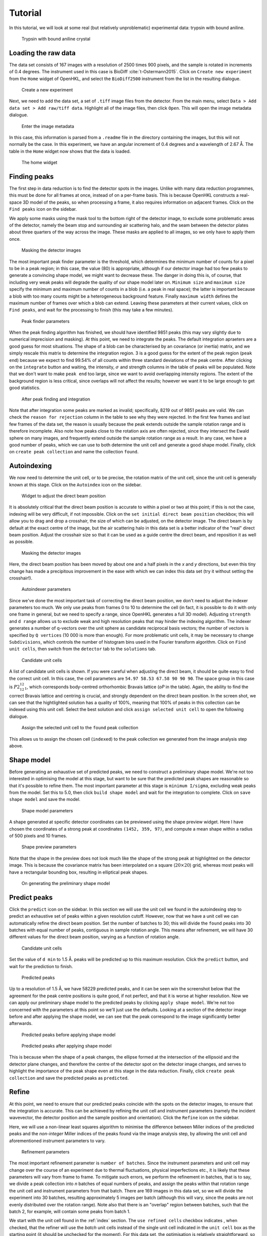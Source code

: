 .. _tutorial:

Tutorial
========

In this tutorial, we will look at some real (but relatively unproblematic)
experimental data: trypsin with bound aniline.

.. _trypsin_crystal:
.. figure:: images/tutorial/trypsin_crystal.png
   :alt: Trypsin with bound aniline crystal
   :name: fig:trypsin_crystal
   :width: 100.0%

   Trypsin with bound aniline crystal

.. _load:

Loading the raw data
--------------------

The data set consists of 167 images with a resolution of 2500 times 900
pixels, and the sample is rotated in increments of 0.4 degrees. The instrument
used in this case is BioDiff :cite:`t-Ostermann2015`. Click on ``Create new experiment`` from the
``Home`` widget of OpenHKL, and select the ``BioDiff2500`` instrument from the
list in the resulting dialogue.

.. _new_experiment:
.. figure:: images/tutorial/new_experiment.png
   :alt: Create a new experiment
   :name: fig:new_experiment
   :width: 75.0%

   Create a new experiment

Next, we need to add the data set, a set of ``.tiff`` image files from the
detector. From the main menu, select ``Data > Add data set > Add raw/tiff data``.
Highlight all of the image files, then click ``Open``. This will open the image
metadata dialogue.


.. _image_metadata:
.. figure:: images/tutorial/image_metadata.png
   :alt: Enter the image metadata
   :name: fig:image_metadata
   :width: 75.0%

   Enter the image metadata

In this case, this information is parsed from a ``.readme`` file in the directory
containing the images, but this will not normally be the case. In this
experiment, we have an angular increment of 0.4 degrees and a wavelength of 2.67
Å. The table in the ``Home`` widget now shows that the data is loaded.

.. _home:
.. figure:: images/tutorial/home.png
   :alt: The home widget
   :name: fig:home
   :width: 100.0%

   The home widget

.. _find_peaks:

Finding peaks
-------------

The first step in data reduction is to find the detector spots in the images.
Unlike with many data reduction programmes, this must be done for all frames at
once, instead of on a per-frame basis. This is because OpenHKL constructs a
real-space 3D model of the peaks, so when processing a frame, it also requires
information on adjacent frames. Click on the ``Find peaks`` icon on the sidebar.

We apply some masks using the mask tool to the bottom right of the detector
image, to exclude some problematic areas of the detector, namely the beam stop
and surrounding air scattering halo, and the seam between the detector plates
about three quarters of the way across the image. These masks are applied to all
images, so we only have to apply them once.

.. _mask:
.. figure:: images/tutorial/mask.png
   :alt: Masking the detector images
   :name: fig:mask
   :width: 100.0%

   Masking the detector images

The most important peak finder parameter is the threshold, which determines the
minimum number of counts for a pixel to be in a peak region; in this case, the
value (80) is appropriate, although if our detector image had too few peaks to
generate a convincing shape model, we might want to decrease these. The danger in
doing this is, of course, that including very weak peaks will degrade the
quality of our shape model later on. ``Minimum size`` and ``maximum size``
specify the minimum and maximum number of counts in a blob (i.e. a peak in real
space); the latter is important because a blob with too many counts might be a
heterogeneous background feature. Finally ``maximum width`` defines the maximum
number of frames over which a blob can extend. Leaving these parameters at their
current values, click on ``Find peaks``, and wait for the processing to finish
(this may take a few minutes).

.. _finder_params:
.. figure:: images/tutorial/finder_params.png
   :alt: Peak finder parameters
   :name: fig:finder_params
   :width: 75.0%

   Peak finder parameters

When the peak finding algorithm has finished, we should have identified 9851
peaks (this may vary slightly due to numerical imprecision and masking). At this
point, we need to integrate the peaks. The default integration apraeters are a
good guess for most situations. The shape of a blob can be characterised by an
covariance (or inertia) matrix, and we simply rescale this matrix to determine
the integration region. 3 is a good guess for the extent of the peak region
(``peak end``) because we expect to find 99.54\% of all counts within three
standard deviations of the peak centre. After clicking on the ``integrate``
button and waiting, the intensity, :math:`\sigma` and strength columns in the
table of peaks will be populated. Note that we don't want to make ``peak end``
too large, since we want to avoid overlapping intensity regions. The extent of
the background region is less critical, since overlaps will not affect the
results; however we want it to be large enough to get good statistics.

.. _found_peaks:
.. figure:: images/tutorial/found_peaks.png
   :alt: After peak finding and integration
   :name: fig:found_peaks
   :width: 100.0%

   After peak finding and integration

Note that after integration some peaks are marked as invalid; specifically, 8219
out of 9851 peaks are valid. We can check the ``reason for rejection`` column in
the table to see why they were rejected. In the first few frames and last few
frames of the data set, the reason is usually because the peak extends outside
the sample rotation range and is therefore incomplete. Also note how peaks close
to the rotation axis are often rejected, since they intersect the Ewald sphere
on many images, and frequently extend outside the sample rotation range as a
result. In any case, we have a good number of peaks, which we can use to both
determine the unit cell and generate a good shape model. Finally, click on
``create peak collection`` and name the collection ``found``.

.. _index:

Autoindexing
------------

We now need to determine the unit cell, or to be precise, the rotation matrix of
the unit cell, since the unit cell is generally known at this stage. Click on
the ``Autoindex`` icon on the sidebar.

.. _set_beam:
.. figure:: images/tutorial/set_beam.png
   :alt: Widget to adjust the direct beam position
   :name: fig:set_beam
   :width: 75.0%

   Widget to adjust the direct beam position

It is absolutely critical that the direct beam position is accurate to within a
pixel or two at this point; if this is not the case, indexing will be very
difficult, if not impossible. Click on the ``set initial direct beam position``
checkbox; this will allow you to drag and drop a crosshair, the size of which
can be adjusted, on the detector image. The direct beam is by default at the
exact centre of the image, but the air scattering halo in this data set is a
better indicator of the "real" direct beam position. Adjust the crosshair size
so that it can be used as a guide centre the direct beam, and reposition it as
well as possible.

.. _indexed:
.. figure:: images/tutorial/indexed.png
   :alt: Masking the detector images
   :name: fig:indexed
   :width: 100.0%

   Masking the detector images

Here, the direct beam position has been moved by about one and a half pixels in
the *x* and *y* directions, but even this tiny change has made a precipitous
improvement in the ease with which we can index this data set (try it without
setting the crosshair!).

.. _indexer_params:
.. figure:: images/tutorial/indexer_params.png
   :alt: Autoindexer parameters
   :name: fig:indexer_params
   :width: 75.0%

   Autoindexer parameters

Since we've done the most important task of correcting the direct beam position,
we don't need to adjust the indexer parameters too much. We only use peaks from
frames 0 to 10 to determine the cell (in fact, it is possible to do it with only
one frame in general, but we need to specify a range, since OpenHKL generates a
full 3D model). Adjusting ``strength`` and ``d range`` allows us to exclude weak
and high resolution peaks that may hinder the indexing algorithm. The indexer
generates a number of q-vectors over the unit sphere as candidate reciprocal
basis vectors; the number of vectors is specified by ``Q vertices`` (10 000 is
more than enough). For more problematic unit cells, it may be necessary to
change ``Subdivisions``, which controls the number of histogram bins used in the
Fourier transform algorithm. Click on ``Find unit cells``, then switch from the
``detector`` tab to the ``solutions`` tab.

.. _solutions:
.. figure:: images/tutorial/solutions.png
   :alt: Candidate unit cells
   :name: fig:solutions
   :width: 100.0%

   Candidate unit cells

A list of candidate unit cells is shown. If you were careful when adjusting the
direct beam, it should be quite easy to find the correct unit cell. In this
case, the cell parameters are ``54.97 58.53 67.58 90 90 90``. The space group in
this case is :math:`P2_12_12_1`, which corresponds body-centred orthorhombic
Bravais lattice (`oP` in the table). Again, the ability to find the correct
Bravais lattice and centring is crucial, and strongly dependent on the direct
beam position. In the screen shot, we can see that the hightlighted solution has
a quality of 100\%, meaning that 100\% of peaks in this collection can be
indexed using this unit cell. Select the best solution and click ``assign
selected unit cell`` to open the following dialogue.

.. _assign_cell:
.. figure:: images/tutorial/assign_cell.png
   :alt: Assign the selected unit cell to the ``found`` peak collection
   :name: fig:assign_cell
   :width: 75.0%

   Assign the selected unit cell to the ``found`` peak collection

This allows us to assign the chosen cell (``indexed``) to the peak collection we
generated from the image analysis step above.

.. _shape_model:

Shape model
-----------

Before generating an exhaustive set of predicted peaks, we need to construct a
preliminary shape model. We're not too interested in optimising the model at this
stage, but want to be sure that the predicted peak shapes are reasonable so
that it's possible to refine them. The most important parameter at this stage is
``minimum I/sigma``, excluding weak peaks from the model. Set this to 5.0, then
click ``build shape model`` and wait for the integration to complete. Click on
``save shape model`` and save the model.

.. _shape_params:
.. figure:: images/tutorial/shape_params.png
   :alt: Shape model parameters
   :name: fig:shape_params
   :width: 75.0%

   Shape model parameters

A shape generated at specific detector coordinates can be previewed using the
shape preview widget. Here I have chosen the coordinates of a strong peak at
coordinates ``(1452, 359, 97)``, and compute a mean shape within a radius of 500
pixels and 10 frames.

.. _shape_preview:
.. figure:: images/tutorial/shape_preview.png
   :alt: Shape preview parameters
   :name: fig:shape_preview
   :width: 75.0%

   Shape preview parameters

Note that the shape in the preview does not look much like the shape of the
strong peak at highlighted on the detector image. This is because the covariance
matrix has been interpolated on a square (:math:`20\times 20`) grid, whereas most
peaks will have a rectangular bounding box, resulting in elliptical peak shapes.

.. _preliminary_shapes:
.. figure:: images/tutorial/preliminary_shapes.png
   :alt: On generating the preliminary shape model
   :name: fig:preliminary_shapes
   :width: 100.0%

   On generating the preliminary shape model

.. _predict:

Predict peaks
-------------

Click the ``predict`` icon on the sidebar. In this section we will use the unit
cell we found in the autoindexing step to predict an exhaustive set of peaks
within a given resolution cutoff. However, now that we have a unit cell we can
automatically refine the direct beam position. Set the number of batches to 30;
this will divide the ``found`` peaks into 30 batches with equal number of peaks,
contiguous in sample rotation angle. This means after refinement, we will have
30 different values for the direct beam position, varying as a function of
rotation angle.

.. _refine_beam:
.. figure:: images/tutorial/refine_beam.png
   :alt: Candidate unit cells
   :name: fig:refine_beam
   :width: 75.0%

   Candidate unit cells

Set the value of ``d min`` to 1.5 Å. peaks will be predicted up to this maximum
resolution. Click the ``predict`` button, and wait for the prediction to finish.

.. _predicted:
.. figure:: images/tutorial/predicted.png
   :alt: Predicted peaks
   :name: fig:predicted
   :width: 100.0%

   Predicted peaks

Up to a resolution of 1.5 Å, we have 58229 predicted peaks, and it can be seen
win the screenshot below that the agreement for the peak centre positions is
quite good, if not perfect, and that it is worse at higher resolution. Now we
can apply our preliminary shape model to the predicted peaks by clicking ``apply
shape model``. We're not too concerned with the parameters at this point so
we'll just use the defaults. Looking at a section of the detector image before
and after applying the shape model, we can see that the peak correspond to the
image significantly better afterwards.

.. _predicted_before_shapes:
.. figure:: images/tutorial/predict_before_shapes.png
   :alt: Predicted peaks before applying shape model
   :name: fig:predicted_before_shapes
   :width: 100.0%

   Predicted peaks before applying shape model

.. _predicted_after_shapes:
.. figure:: images/tutorial/predict_after_shapes.png
   :alt: Predicted peaks after applying shape model
   :name: fig:predicted_after_shapes
   :width: 100.0%

   Predicted peaks after applying shape model

This is because when the shape of a peak changes, the ellipse formed at the
intersection of the ellipsoid and the detector plane changes, and therefore the
centre of the detector spot on the detector image changes, and serves to
highlight the importance of the peak shape even at this stage in the data
reduction. Finally, click ``create peak collection`` and save the predicted
peaks as ``predicted``.

.. _refine:

Refine
------

At this point, we need to ensure that our predicted peaks coincide with the
spots on the detector images, to ensure that the integration is accurate. This
can be achieved by refining the unit cell and instrument parameters (namely the
incident wavevector, the detector position and the sample position and
orientation). Click the ``Refine`` icon on the sidebar.

Here, we will use a non-linear least squares algorithm to minimise the
difference between Miller indices of the predicted peaks and the *non-integer*
Miller indices of the peaks found via the image analysis step, by allowing the
unit cell and aforementioned instrument parameters to vary.

.. _refine_params:
.. figure:: images/tutorial/refine_params.png
   :alt: Refinement parameters
   :name: fig:refine_params
   :width: 75.0%

   Refinement parameters

The most important refinement parameter is ``number of batches``. Since the
instrument parameters and unit cell may change over the course of an experiment
due to thermal fluctuations, physical imperfections etc., it is likely that
these parameters will vary from frame to frame. To mitigate such errors, we
perform the refinement in batches, that is to say, we divide a peak collection
into *n* batches of equal numbers of peaks, and assign the peaks within that
rotation range the unit cell and instrument parameters from that batch. There
are 169 images in this data set, so we will divide the experiment into 30
batches, resulting approximately 5 images per batch (although this will vary,
since the peaks are not evenly distributed over the rotation range). Note also
that there is an "overlap" region between batches, such that the batch 2, for
example, will contain some peaks from batch 1.

We start with the unit cell found in the :ref:`index` section. The ``use refined
cells`` checkbox indicates , when checked, that the refiner will use the *batch*
unit cells instead of the single unit cell indicated in the ``unit cell`` box as
the starting point (it should be unchecked for the moment). For this data set,
the optimisation is relatively straightforward, so we can refine all parameters
simultaneously, so all check boxes under ``parameters to refine`` should be
checked. Now click ``refine``. This will adjust the instrument parameters and
unit cells, but we will need to update the predicted unit cells to see what
physical effect this has. In case we want to compare the predicted peaks before
and after refinement later on, let's clone the predicted peaks. From the menu,
select ``peaks > clone peak collection`` and in the resulting dialogue, clone
the ``predicted`` peak collection to a new collection to be named ``refined``.
From the ``update predictions`` section in the controls, select the new
collection ``refined`` in the ``predicted peaks`` box, then click on ``Update``.
After waiting a couple of minutes, you should be able to see something like the
following under the ``detector`` tab.

.. _refine1:
.. figure:: images/tutorial/refine1.png
   :alt: Predicted peaks pre- (dark green) and post-refinement (light green)
   :name: fig:refine1
   :width: 100.0%

   Predicted peaks pre- (dark green) and post-refinement (light green)

The change should be quite significant. You can see how the unit cells and
instrument parameters change numerically as a function of rotation angle under
the ``tables`` tab. We can try refining again, using the newly created "batch"
unit cells as a starting point by clicking the ``use refined cells`` checkbox,
then clicking ``refine`` again, followed by ``update``. From the screenshot
below, we can see not much has changed, but there are a few higher resolution
peaks that have moved significantly.

.. _refine2:
.. figure:: images/tutorial/refine2.png
   :alt: Predicted peaks pre- and post-refinement, second run
   :name: fig:refine2
   :width: 100.0%

   Predicted peaks pre- and post-refinement, second run

This is good enough for now, but later on we might want to run the refiner again
when we've applied a better shape model.

.. _integrate:

Integrate
---------

Now that we have a decent agreement between the positions of our predicted peaks
and detector spots, we can compute the intensities and variances of the
predicted peaks by clicking on the ``integrate`` icon on the sidebar.

First though, it would be helpful to visualise the integration region, so we can
check that they are sane, and we don't have too many overlaps between adjacent
peak regions. Expand the ``show/hide peaks`` section in the controls, and check
the ``integration regions`` checkbox.

.. _integration_regions:
.. figure:: images/tutorial/integration_regions.png
   :alt: Integration regions of predicted peaks
   :name: fig:integration_regions
   :width: 100.0%

   Integration regions of predicted peaks

The integration regions look good to the naked eye here, in general. The
detector spots are in general almost exactly coincident with the peak regions of
the predicted peaks, and there are no overlaps. If there were overlaps, we could
try decreasing the size of the peak regions. In fact, we can visualise the
effect of changing the integration region limits without changing their actual
values by checking the ``preview integration region`` box, then adjusting the
three values below. Note in the screenshot the presence of at least one detector
spot (in the red box) that does not coincide as well as the others with the
integration region of its associated predicted peaks. Although it is off-centre,
it still looks as though the peak intensity is contained within the yellow
region. To check we can visualise the integration region for this peak one all
of the images on which it appears by double-clicking on it in the detector
image.

.. _bad_shape:
.. figure:: images/tutorial/bad_shape.png
   :alt: Visualising the suspicious peak on its own
   :name: fig:bad_shape
   :width: 100.0%

   Visualising the suspicious peak on its own

The detector spot is well-centred in the middle image, but is less so on
adjacent images. This is evidence of a poor shape model: the major axis of the
ellipsoid we generated earlier is skewed with respect the blob formed by the
detector spots. This is not a problem for integration of this specific
reflection, but may be indicative of a systematic problem with affects peaks in
high resolution areas of the detector image. For now, however, we will proceed
with the integration.

The crucial parameters for integration are the integration region bounds (``peak
end``, ``background begin`` and ``background end``), but we have established
that the current values (3, 3, 6) are good enough for the moment. Click on the
``remove overlaps`` checkbox, and observe which peaks are deselected.

.. _overlaps:
.. figure:: images/tutorial/overlaps.png
   :alt: Peaks removed due to overlaps
   :name: fig:overlaps
   :width: 100.0%

   Peaks removed due to overlaps

In the screenshot above, we can see two instances (red boxes) where peaks were
invalidated due to overlaps. At the bottom of the detector image there is a
clear clash, but at the top it is less obvious; the peak is removed because it
intersects with another one at a different rotation angle (i.e. on a different
image). Note that both of these overlaps occur close to the sample rotation
axis. This is to be expected, since such peaks tend to intersect the Ewald
sphere over a very large rotation angle; they have large variances and appear on
many frames, and are thus more likely to clash. In this instance, however, we
have an acceptable number of overlaps, so we can integrate the peaks by clicking
``integrate peaks``.

.. _integrated:
.. figure:: images/tutorial/integrated.png
   :alt: Post-integration screen
   :name: fig:integrated
   :width: 100.0%

   Post-integration screen

Now the ``intensity`` and ``sigma`` columns in the table have been populated,
and we can see that 54298/58229 peaks were successfully integrated,
approximately 93\%. For the purposes of this tutorial, this is acceptable, but
could be improved. Now we can merge the predicted peaks and get an idea of the
quality of the integration.

.. _merge:

Merge
-----

Merging peaks that are related by space group symmetry operations gives us a
measure of the quality of the data reduction. These symmetry-related peaks
should have identical intensities, and the R-factors and CC-values computed in
the ``Merge`` section give a statistical measure of the extent to which this is
true.

The reciprocal space in the resolution range 1.5 Å to 50 Å (in this instance) is
divided into 10 concentric shells of equal reciprocal space volume, and the
quality metrics computed for each individual shell, and for the overall volume.
We also have the option of omitting the frames at the beginning and end of the
rotation range, since the peaks here cannot generally be interpolated or are
incomplete; however this is not usually necessary since such peaks are flagged
as invalid.

.. _merge:
.. figure:: images/tutorial/merge.png
   :alt: Resolution shell statistics
   :name: fig:merge
   :width: 100.0%

   Resolution shell statistics

There are many different quality metrics, but for this tutorial, we will just
look at :math:`R_\mathrm{pim}`. It is close to zero at low resolutions (0.022
between 3.23 and 50.0 Å), and monotonically increases as the resolution
increases, up to 0.5 in the 1.5 to 1.55 Å regime.

.. _merged_peaks:
.. figure:: images/tutorial/merged_peaks.png
   :alt: Table of merged peaks
   :name: fig:merged_peaks
   :width: 100.0%

   Table of merged peaks

.. _unmerged_peaks:
.. figure:: images/tutorial/unmerged_peaks.png
   :alt: Table of unmerged peaks
   :name: fig:unmerged_peaks
   :width: 100.0%

   Table of unmerged peaks

Finally, we can inspect the lists of merged and unmerged peaks by clicking on
their respective tabs. The unmerged peak table is the essential goal of the data
reduction process, and can be exported in various different formats to use in
refinement of structural models; it is simply a list of peaks with their Miller
indices, coordinates, intensities and sigmas. The merged peaks tab gives the
redundancy, the number of symmetry-equivalent peaks for a given index, together
with a "goodness of fit" parameter in the form of a :math:`\chi^2` value.

Further work
------------

We can attempt to improve the quality of the data reduction, but this is left as
an exercise for the reader. Here are some hints:

1. **Improve the shape model**. In the first instance, we used peaks found in
   the image analysis step to generate a model. Since we have a lot of peaks in
   this model, perhaps we could achieve better fits by using only stronger
   peaks, by increasing the minimum strength. When the shape model is applied to
   a collection of predicted peaks, the highest resolution predicted peaks (at
   around 1.5 Å in this case) are invalid because there are not enough
   neighbouring "found" peaks (i.e. strong detector spots) to generate a
   reliable mean shape. One way of dealing with this is to increase the neighbour
   search radius (``radius`` for pixel radius and ``frames`` for angular radius
   in the ``shape model`` controls); however, the risk is that we include peaks
   from too far away are qualitatively different to local peaks. We can overcome
   this by using different shape interpolation schemes (``interpolation type``):
   "inverse distance" gives peaks closer to the selected peak a higher weight
   when averaging, and "intensity" gives stronger peaks a higher weight.
   Finally, we can try to "bootstrap" our calculation by using the shapes of the
   predicted peaks to generate a new shape model.

2. **Better refinement**. It may be possible to optimise the number of batches
   used in the refinement. Additionally, it is possible that refining all
   parameters simultaneously might trap the algorithm in a local minimum. This
   can be avoided by optimising parameters individually, or using an alternative
   residual. Finally, if the shape model changes, then the per-image peak
   centres will also change, so it will be necessary to perform the refinement
   process again.

3. **Better integration**. So far, we have used the most naive integration
   technique, pixel sum integration. This is simply a sum of the peak intensity
   pixels with the local background subtracted. It is possible to achieve better
   results using a profile integration technique, which averages in the shapes
   of surrounding peaks. Results might also be improved with a better choice of
   integration region. One possibility is modifying the bounds of the
   integration region (``peak end``, ``background begin`` and ``background
    end``) to ensure that even in cases where the predicted peak is slightly off
   centre, all of the peak intensity pixels are encompassed by the integration
   region. It may also be possible to improve the results using a "fixed
   ellipsoid" as the ``integration region type``. In this case, an ellipsoid
   with the same *r2* metric (notionally radius) is used to construct the
   integration region for all peaks, regardless of their location on the
   detector. This is in general better than having an integration region whose
   size varies with :math:`\sigma` as in the case of the "variable ellipsoid"
   integration region.

.. bibliography:: references.bib
    :cited:
    :labelprefix: T
    :keyprefix: t-
    :style: unsrt
